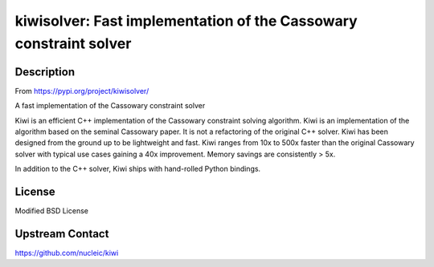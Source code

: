 kiwisolver: Fast implementation of the Cassowary constraint solver
==================================================================

Description
-----------

From https://pypi.org/project/kiwisolver/

A fast implementation of the Cassowary constraint solver

Kiwi is an efficient C++ implementation of the Cassowary constraint
solving algorithm. Kiwi is an implementation of the algorithm based on
the seminal Cassowary paper. It is not a refactoring of the original C++
solver. Kiwi has been designed from the ground up to be lightweight and
fast. Kiwi ranges from 10x to 500x faster than the original Cassowary
solver with typical use cases gaining a 40x improvement. Memory savings
are consistently > 5x.

In addition to the C++ solver, Kiwi ships with hand-rolled Python
bindings.

License
-------

Modified BSD License


Upstream Contact
----------------

https://github.com/nucleic/kiwi
